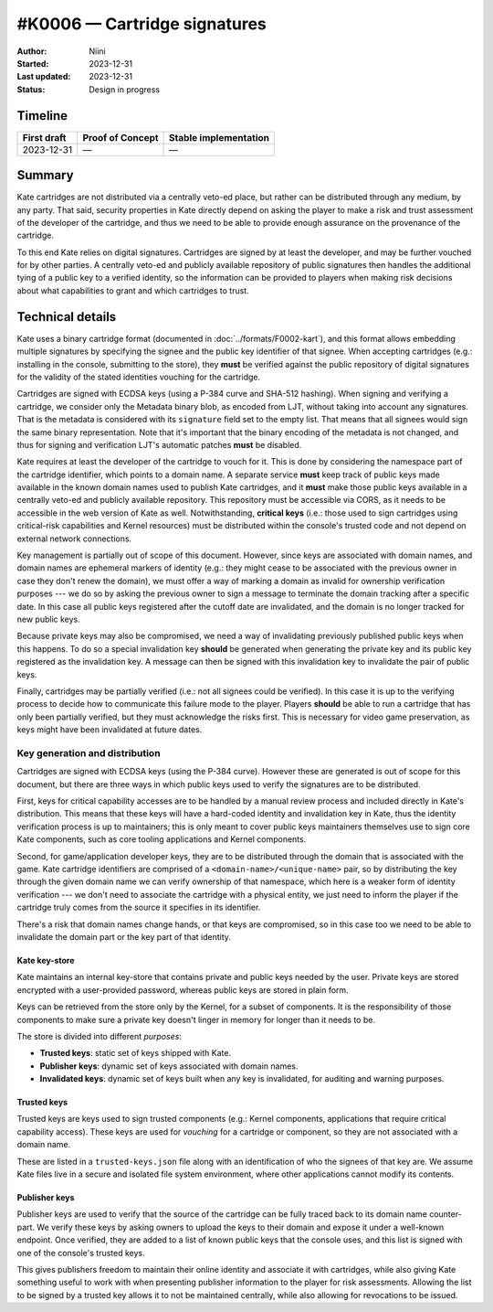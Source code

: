 #K0006 — Cartridge signatures
=============================

:Author: Niini
:Started: 2023-12-31
:Last updated: 2023-12-31
:Status: Design in progress


Timeline
--------

=========== ================ =====================
First draft Proof of Concept Stable implementation
=========== ================ =====================
2023-12-31  —                —
=========== ================ =====================


Summary
-------

Kate cartridges are not distributed via a centrally veto-ed place, but rather
can be distributed through any medium, by any party. That said, security
properties in Kate directly depend on asking the player to make a risk and
trust assessment of the developer of the cartridge, and thus we need to be
able to provide enough assurance on the provenance of the cartridge.

To this end Kate relies on digital signatures. Cartridges are signed by
at least the developer, and may be further vouched for by other parties.
A centrally veto-ed and publicly available repository of public signatures
then handles the additional tying of a public key to a verified identity,
so the information can be provided to players when making risk decisions
about what capabilities to grant and which cartridges to trust.


Technical details
-----------------

Kate uses a binary cartridge format (documented in :doc:`../formats/F0002-kart`),
and this format allows embedding multiple signatures by specifying the signee
and the public key identifier of that signee. When accepting cartridges
(e.g.: installing in the console, submitting to the store), they **must** be
verified against the public repository of digital signatures for the validity
of the stated identities vouching for the cartridge.

Cartridges are signed with ECDSA keys (using a P-384 curve and SHA-512 hashing).
When signing and verifying a cartridge, we consider only the Metadata binary
blob, as encoded from LJT, without taking into account any signatures. That is
the metadata is considered with its ``signature`` field set to the empty list.
That means that all signees would sign the same binary representation. Note
that it's important that the binary encoding of the metadata is not changed,
and thus for signing and verification LJT's automatic patches **must** be
disabled.

Kate requires at least the developer of the cartridge to vouch for it. This
is done by considering the namespace part of the cartridge identifier, which
points to a domain name. A separate service **must** keep track of public keys
made available in the known domain names used to publish Kate cartridges, and
it **must** make those public keys available in a centrally veto-ed and
publicly available repository. This repository must be accessible via CORS, as
it needs to be accessible in the web version of Kate as well. Notwithstanding,
**critical keys** (i.e.: those used to sign cartridges using critical-risk
capabilities and Kernel resources) must be distributed within the console's
trusted code and not depend on external network connections.

Key management is partially out of scope of this document. However, since keys
are associated with domain names, and domain names are ephemeral markers of
identity (e.g.: they might cease to be associated with the previous owner in
case they don't renew the domain), we must offer a way of marking a domain as
invalid for ownership verification purposes --- we do so by asking the previous
owner to sign a message to terminate the domain tracking after a specific date.
In this case all public keys registered after the cutoff date are invalidated,
and the domain is no longer tracked for new public keys.

Because private keys may also be compromised, we need a way of invalidating
previously published public keys when this happens. To do so a special
invalidation key **should** be generated when generating the private key and
its public key registered as the invalidation key. A message can then be
signed with this invalidation key to invalidate the pair of public keys.

Finally, cartridges may be partially verified (i.e.: not all signees could be
verified). In this case it is up to the verifying process to decide how to
communicate this failure mode to the player. Players **should** be able to
run a cartridge that has only been partially verified, but they must
acknowledge the risks first. This is necessary for video game preservation,
as keys might have been invalidated at future dates.


Key generation and distribution
"""""""""""""""""""""""""""""""

Cartridges are signed with ECDSA keys (using the P-384 curve). However these
are generated is out of scope for this document, but there are three ways in
which public keys used to verify the signatures are to be distributed.

First, keys for critical capability accesses are to be handled by a manual
review process and included directly in Kate's distribution. This means that
these keys will have a hard-coded identity and invalidation key in Kate, thus
the identity verification process is up to maintainers; this is only meant
to cover public keys maintainers themselves use to sign core Kate components,
such as core tooling applications and Kernel components.

Second, for game/application developer keys, they are to be distributed
through the domain that is associated with the game. Kate cartridge
identifiers are comprised of a ``<domain-name>/<unique-name>`` pair, so
by distributing the key through the given domain name we can verify
ownership of that namespace, which here is a weaker form of identity
verification --- we don't need to associate the cartridge with a physical
entity, we just need to inform the player if the cartridge truly comes
from the source it specifies in its identifier.

There's a risk that domain names change hands, or that keys are compromised,
so in this case too we need to be able to invalidate the domain part or the
key part of that identity.


Kate key-store
''''''''''''''

Kate maintains an internal key-store that contains private and public keys
needed by the user. Private keys are stored encrypted with a user-provided
password, whereas public keys are stored in plain form.

Keys can be retrieved from the store only by the Kernel, for a subset of
components. It is the responsibility of those components to make sure a
private key doesn't linger in memory for longer than it needs to be.

The store is divided into different *purposes*:

* **Trusted keys**: static set of keys shipped with Kate.

* **Publisher keys**: dynamic set of keys associated with domain names.

* **Invalidated keys**: dynamic set of keys built when any key is invalidated,
  for auditing and warning purposes.


Trusted keys
''''''''''''

Trusted keys are keys used to sign trusted components (e.g.: Kernel components,
applications that require critical capability access). These keys are used
for *vouching* for a cartridge or component, so they are not associated
with a domain name.

These are listed in a ``trusted-keys.json`` file along with an identification
of who the signees of that key are. We assume Kate files live in a secure
and isolated file system environment, where other applications cannot modify
its contents.


Publisher keys
''''''''''''''

Publisher keys are used to verify that the source of the cartridge can be
fully traced back to its domain name counter-part. We verify these keys
by asking owners to upload the keys to their domain and expose it under a
well-known endpoint. Once verified, they are added to a list of known
public keys that the console uses, and this list is signed with one of
the console's trusted keys.

This gives publishers freedom to maintain their online identity and associate
it with cartridges, while also giving Kate something useful to work with when
presenting publisher information to the player for risk assessments. Allowing
the list to be signed by a trusted key allows it to not be maintained
centrally, while also allowing for revocations to be issued.





